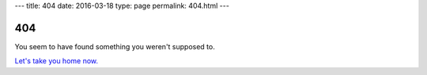 ---
title: 404
date: 2016-03-18
type: page
permalink: 404.html
---

404
===

You seem to have found something you weren't supposed to.

`Let's take you home now.`_

.. _Let's take you home now.: /
